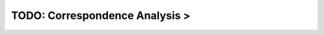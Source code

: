 TODO: Correspondence Analysis >
^^^^^^^^^^^^^^^^^^^^^^^^^^^^^^^^^^^^^^^^^^^^^^^^^^^^^^^^^^^^^^^^^




